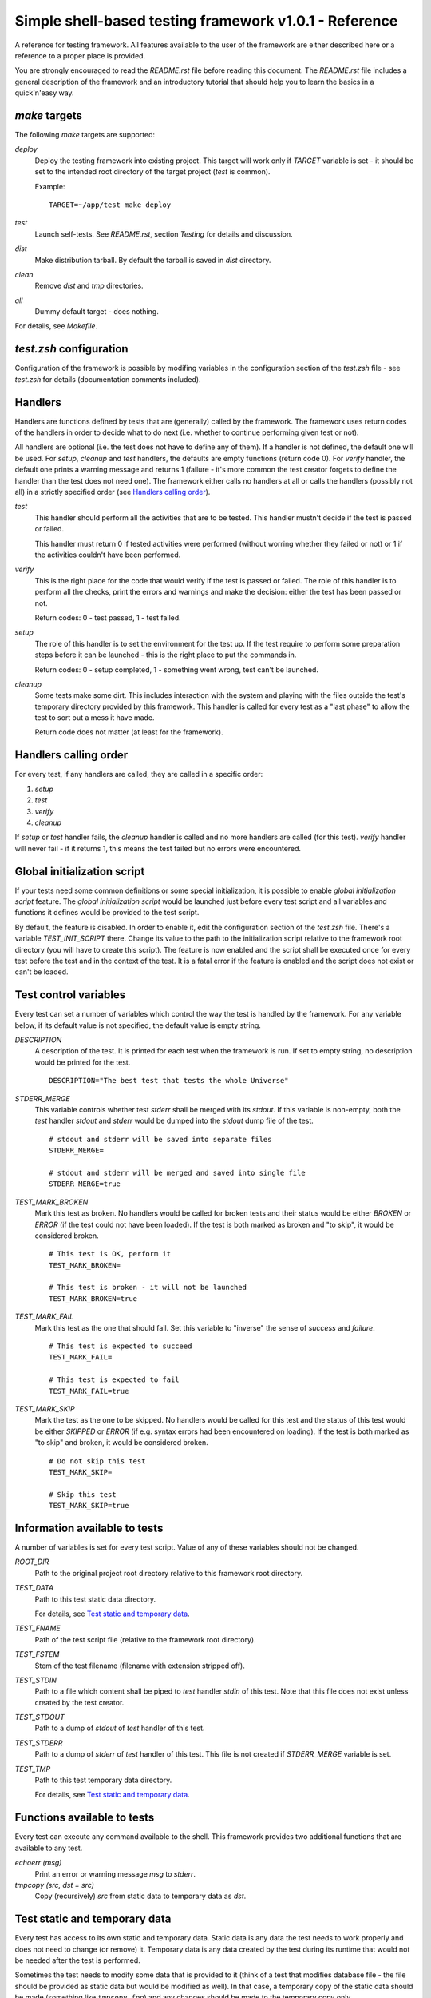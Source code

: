 Simple shell-based testing framework v1.0.1 - Reference
=======================================================

A reference for testing framework. All features available to the user of the
framework are either described here or a reference to a proper place is
provided.

You are strongly encouraged to read the *README.rst* file before reading this
document. The *README.rst* file includes a general description of the
framework and an introductory tutorial that should help you to learn the basics
in a quick'n'easy way.


*make* targets
--------------

The following *make* targets are supported:

*deploy*
	Deploy the testing framework into existing project. This target will work
	only if *TARGET* variable is set - it should be set to the intended root
	directory of the target project (*test* is common).

	Example::

		TARGET=~/app/test make deploy

*test*
	Launch self-tests. See *README.rst*, section *Testing* for details and
	discussion.

*dist*
	Make distribution tarball. By default the tarball is saved in *dist*
	directory.

*clean*
	Remove *dist* and *tmp* directories.

*all*
	Dummy default target - does nothing.

For details, see *Makefile*.


*test.zsh* configuration
------------------------

Configuration of the framework is possible by modifing variables in the
configuration section of the *test.zsh* file - see *test.zsh* for details
(documentation comments included).


Handlers
--------

Handlers are functions defined by tests that are (generally) called by the
framework. The framework uses return codes of the handlers in order to decide
what to do next (i.e. whether to continue performing given test or not).

All handlers are optional (i.e. the test does not have to define any of them).
If a handler is not defined, the default one will be used. For *setup*,
*cleanup* and *test* handlers, the defaults are empty functions (return code
0). For *verify* handler, the default one prints a warning message and returns
1 (failure - it's more common the test creator forgets to define the handler
than the test does not need one). The framework either calls no handlers at all
or calls the handlers (possibly not all) in a strictly specified order (see
`Handlers calling order`_).

*test*
	This handler should perform all the activities that are to be tested. This
	handler mustn't decide if the test is passed or failed.

	This handler must return 0 if tested activities were performed (without
	worring whether they failed or not) or 1 if the activities couldn't have
	been performed.

*verify*
	This is the right place for the code that would verify if the test is passed
	or failed. The role of this handler is to perform all the checks, print the
	errors and warnings and make the decision: either the test has been passed
	or not.

	Return codes: 0 - test passed, 1 - test failed.

*setup*
	The role of this handler is to set the environment for the test up. If the
	test require to perform some preparation steps before it can be launched -
	this is the right place to put the commands in.

	Return codes: 0 - setup completed, 1 - something went wrong, test can't be
	launched.

*cleanup*
	Some tests make some dirt. This includes interaction with the system and
	playing with the files outside the test's temporary directory provided by
	this framework. This handler is called for every test as a "last phase" to
	allow the test to sort out a mess it have made.

	Return code does not matter (at least for the framework).


Handlers calling order
----------------------

For every test, if any handlers are called, they are called in a specific
order:

1. *setup*

2. *test*

3. *verify*

4. *cleanup*

If *setup* or *test* handler fails, the *cleanup* handler is called and no more
handlers are called (for this test). *verify* handler will never fail - if it
returns 1, this means the test failed but no errors were encountered.


Global initialization script
----------------------------

If your tests need some common definitions or some special initialization, it
is possible to enable *global initialization script* feature. The *global
initialization script* would be launched just before every test script and all
variables and functions it defines would be provided to the test script.

By default, the feature is disabled. In order to enable it, edit the
configuration section of the *test.zsh* file. There's a variable
*TEST_INIT_SCRIPT* there. Change its value to the path to the initialization
script relative to the framework root directory (you will have to create this
script). The feature is now enabled and the script shall be executed once for
every test before the test and in the context of the test. It is a fatal error
if the feature is enabled and the script does not exist or can't be loaded.


Test control variables
----------------------

Every test can set a number of variables which control the way the test is
handled by the framework. For any variable below, if its default value is not
specified, the default value is empty string.

*DESCRIPTION*
	A description of the test. It is printed for each test when the framework
	is run. If set to empty string, no description would be printed for the
	test.

	::

		DESCRIPTION="The best test that tests the whole Universe"

*STDERR_MERGE*
	This variable controls whether test *stderr* shall be merged with its
	*stdout*. If this variable is non-empty, both the *test* handler *stdout*
	and *stderr* would be dumped into the *stdout* dump file of the test.

	::

		# stdout and stderr will be saved into separate files
		STDERR_MERGE=

		# stdout and stderr will be merged and saved into single file
		STDERR_MERGE=true

*TEST_MARK_BROKEN*
	Mark this test as broken. No handlers would be called for broken tests and
	their status would be either *BROKEN* or *ERROR* (if the test could not
	have been loaded). If the test is both marked as broken and "to skip", it
	would be considered broken.

	::

		# This test is OK, perform it
		TEST_MARK_BROKEN=

		# This test is broken - it will not be launched
		TEST_MARK_BROKEN=true

*TEST_MARK_FAIL*
	Mark this test as the one that should fail. Set this variable to "inverse"
	the sense of *success* and *failure*.

	::

		# This test is expected to succeed
		TEST_MARK_FAIL=

		# This test is expected to fail
		TEST_MARK_FAIL=true

*TEST_MARK_SKIP*
	Mark the test as the one to be skipped. No handlers would be called for
	this test and the status of this test would be either *SKIPPED* or *ERROR*
	(if e.g. syntax errors had been encountered on loading). If the test is
	both marked as "to skip" and broken, it would be considered broken.

	::

		# Do not skip this test
		TEST_MARK_SKIP=

		# Skip this test
		TEST_MARK_SKIP=true


Information available to tests
------------------------------

A number of variables is set for every test script. Value of any of these
variables should not be changed.

*ROOT_DIR*
	Path to the original project root directory relative to this framework root
	directory.

*TEST_DATA*
	Path to this test static data directory.

	For details, see `Test static and temporary data`_.

*TEST_FNAME*
	Path of the test script file (relative to the framework root directory).

*TEST_FSTEM*
	Stem of the test filename (filename with extension stripped off).

*TEST_STDIN*
	Path to a file which content shall be piped to *test* handler *stdin* of
	this test. Note that this file does not exist unless created by the test
	creator.

*TEST_STDOUT*
	Path to a dump of *stdout* of *test* handler of this test.

*TEST_STDERR*
	Path to a dump of *stderr* of *test* handler of this test. This file is not
	created if *STDERR_MERGE* variable is set.

*TEST_TMP*
	Path to this test temporary data directory.

	For details, see `Test static and temporary data`_.


Functions available to tests
----------------------------

Every test can execute any command available to the shell. This framework
provides two additional functions that are available to any test.

*echoerr (msg)*
	Print an error or warning message *msg* to *stderr*.

*tmpcopy (src, dst = src)*
	Copy (recursively) *src* from static data to temporary data as *dst*.


Test static and temporary data
------------------------------

Every test has access to its own static and temporary data. Static data is any
data the test needs to work properly and does not need to change (or remove)
it. Temporary data is any data created by the test during its runtime that
would not be needed after the test is performed.

Sometimes the test needs to modify some data that is provided to it (think of a
test that modifies database file - the file should be provided as static data
but would be modified as well). In that case, a temporary copy of the static
data should be made (something like ``tmpcopy foo``) and any changes should be
made to the temporary copy only.


Static data
...........

The framework does not create any static data for any test. It's the test
creator who decides what (if any) static data would be needed by the test and
then creates the data.

By default, all static data for the test must be placed in
*<root>/data/<test_stem>* directory (static data directory), where *<root>* is
the framework root directory and *<test_stem>* is the filename of the test
without the (last) extension. Subdirectories in the static data directory are
allowed. Names of the files in the static data directory does not matter - with
one exception: if the directory contains file named *stdin*, the content of
this file would be piped to test's *test* handler *stdin*.

Any test can get the path (relative) to its data directory from *TEST_DATA*
variable.

Examples:

All examples below assume default configuration of *test.zsh* is used.

* We have a test script *test_01_first.zsh* placed in *tests* directory. The
  test needs to read some data from *stdin*. We need to create file
  *data/test_01_first/stdin* and fill it with everything we would like to put
  on test's *test* handler *stdin*.

* We have a test script *test_02_second.zsh* placed in *tests* directory. The
  test needs to read some data from a file. We have to create this file and
  ensure the test refers to it properly. First thing to do is to create file
  *data/test_02_second/foo* and put some content into it. Next, we have to
  check how the test refers to the file. It should be something like
  *$TEST_DATA/foo*.

* We have a test script that does not need any static data. We don't have to do
  anything - no subdirectory in *data* is required.


Temporary data
..............

The framework creates temporary data directory for every test. A test can
create any files and directories in its temporary directory. The test's
*stdout* and *stderr* dumps would be placed in this directory by the framework.
The important thing to note is that the temporary directory would be cleared
every time the framework is run.

By default, the temporary data directory for a test is a subdirectory of the
*tmp* subdirectory of the framework root directory. The name of the directory
is the stem of name of the test.

Any test can get its temporary directory from *TEST_TMP* variable.

Examples:

All examples below assume no changes were made to configuration of *test.zsh*.

* We have a test that needs to create a file and then check if the file exists.
  Somewhere in the code we will need to specify the file's path. We should
  write something like *$TEST_TMP/foo*.

* Our test *test* handler writes something to its *stdout*. The *verify*
  handler shall then check if the *stdout* have been correct. It can refer to
  the *stdout* dump file in this way: *$TEST_TMP/stdout*. If we were interested
  in dump of *stderr*, we would use *$TEST_TMP/stderr*.


Test status
-----------

After the test has been performed its status is outputted. Every test can end
up in one of the states presented below. Some of the states require one of the
control variables to be set (see `Test control variables`_).

*SUCCESS*
	Everything went fine - the test was performed and it was passed.

*FAILURE*
	The test was performed without problems and it failed.

*ERROR*
	The test was either not passed nor failed - there were some errors during
	performing it.

*SKIPPED*
	The test was marked as the one to be skipped so it was skipped.

*BROKEN*
	The test was marked as broken one and was not performed.

*EXPECTED FAILURE*
	The test was expected to fail and it actually failed.

*UNEXPECTED SUCCESS*
	The test was expected to fail but it succeeded.
